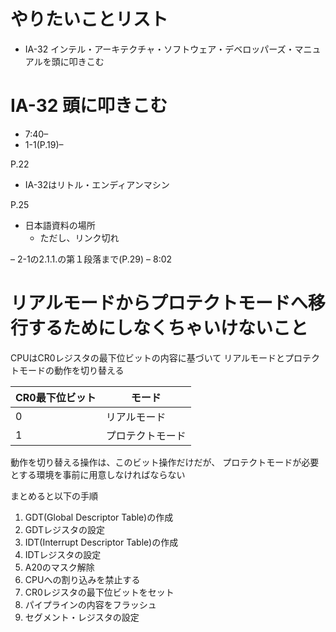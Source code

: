 * やりたいことリスト
- IA-32 インテル・アーキテクチャ・ソフトウェア・デベロッパーズ・マニュアルを頭に叩きこむ

* IA-32 頭に叩きこむ
- 7:40--
- 1-1(P.19)--

P.22
- IA-32はリトル・エンディアンマシン

P.25
- 日本語資料の場所
 - ただし、リンク切れ


-- 2-1の2.1.1.の第１段落まで(P.29)
-- 8:02

* リアルモードからプロテクトモードへ移行するためにしなくちゃいけないこと
CPUはCR0レジスタの最下位ビットの内容に基づいて
リアルモードとプロテクトモードの動作を切り替える

| CR0最下位ビット | モード           |
|-----------------+------------------|
|               0 | リアルモード     |
|               1 | プロテクトモード |

動作を切り替える操作は、このビット操作だけだが、
プロテクトモードが必要とする環境を事前に用意しなければならない

まとめると以下の手順
1. GDT(Global Descriptor Table)の作成
2. GDTレジスタの設定
3. IDT(Interrupt Descriptor Table)の作成
4. IDTレジスタの設定
5. A20のマスク解除
6. CPUへの割り込みを禁止する
7. CR0レジスタの最下位ビットをセット
8. パイプラインの内容をフラッシュ
9. セグメント・レジスタの設定
